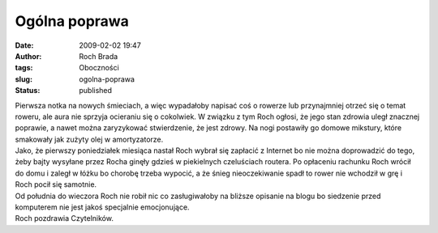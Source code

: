 Ogólna poprawa
##############
:date: 2009-02-02 19:47
:author: Roch Brada
:tags: Oboczności
:slug: ogolna-poprawa
:status: published

| Pierwsza notka na nowych śmieciach, a więc wypadałoby napisać coś o rowerze lub przynajmniej otrzeć się o temat roweru, ale aura nie sprzyja ocieraniu się o cokolwiek. W związku z tym Roch ogłosi, że jego stan zdrowia uległ znacznej poprawie, a nawet można zaryzykować stwierdzenie, że jest zdrowy. Na nogi postawiły go domowe mikstury, które smakowały jak zużyty olej w amortyzatorze.
| Jako, że pierwszy poniedziałek miesiąca nastał Roch wybrał się zapłacić z Internet bo nie można doprowadzić do tego, żeby bajty wysyłane przez Rocha ginęły gdzieś w piekielnych czeluściach routera. Po opłaceniu rachunku Roch wrócił do domu i zaległ w łóżku bo chorobę trzeba wypocić, a że śnieg nieoczekiwanie spadł to rower nie wchodził w grę i Roch pocił się samotnie.
| Od południa do wieczora Roch nie robił nic co zasługiwałoby na bliższe opisanie na blogu bo siedzenie przed komputerem nie jest jakoś specjalnie emocjonujące.
| Roch pozdrawia Czytelników.

